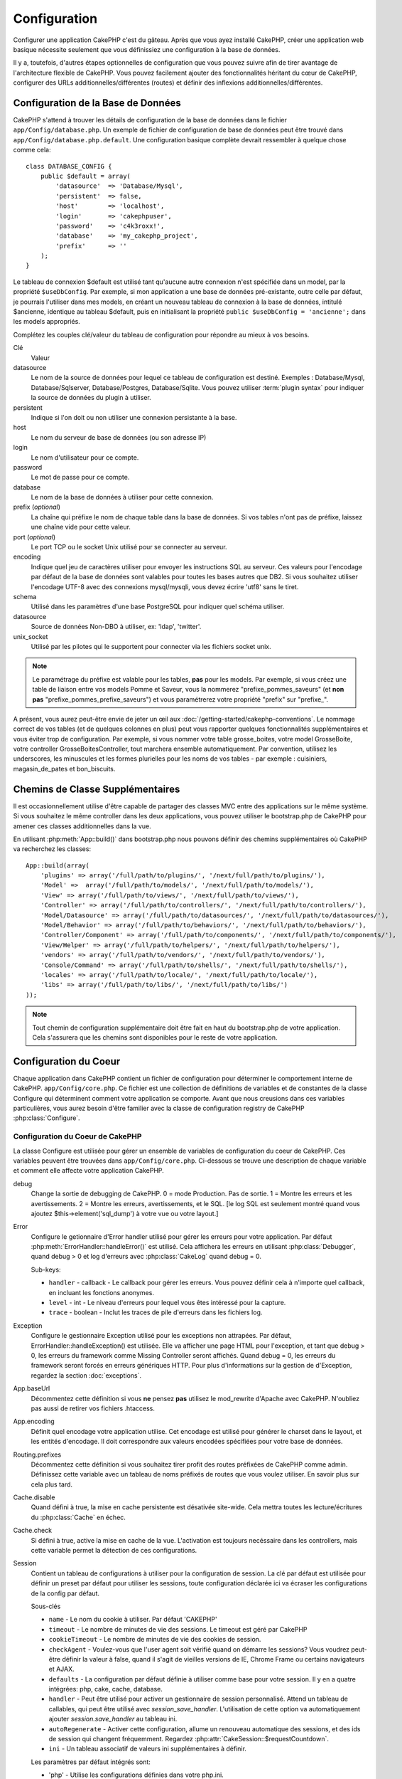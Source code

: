 Configuration
#############

Configurer une application CakePHP c'est du gâteau. Après que vous ayez 
installé CakePHP, créer une application web basique nécessite seulement 
que vous définissiez une configuration à la base de données.

Il y a, toutefois, d'autres étapes optionnelles de configuration que vous 
pouvez suivre afin de tirer avantage de l'architecture flexible de CakePHP. 
Vous pouvez facilement ajouter des fonctionnalités héritant du cœur de 
CakePHP, configurer des URLs additionnelles/différentes (routes) et définir 
des inflexions additionnelles/différentes.

.. index:: database.php, database.php.default
.. _database-configuration:

Configuration de la Base de Données
===================================

CakePHP s'attend à trouver les détails de configuration de la base de données 
dans le fichier ``app/Config/database.php``. Un exemple de fichier de 
configuration de base de données peut être trouvé dans 
``app/Config/database.php.default``. Une configuration basique complète 
devrait ressembler à quelque chose comme cela::

    class DATABASE_CONFIG {
        public $default = array(
            'datasource'  => 'Database/Mysql',
            'persistent'  => false,
            'host'        => 'localhost',
            'login'       => 'cakephpuser',
            'password'    => 'c4k3roxx!',
            'database'    => 'my_cakephp_project',
            'prefix'      => ''
        );
    }

Le tableau de connexion $default est utilisé tant qu'aucune autre connexion 
n'est spécifiée dans un model, par la propriété ``$useDbConfig``. Par exemple, 
si mon application a une base de données pré-existante, outre celle par 
défaut, je pourrais l'utiliser dans mes models, en créant un nouveau tableau 
de connexion à la base de données, intitulé $ancienne, identique au tableau 
$default, puis en initialisant la propriété 
``public $useDbConfig = 'ancienne';`` dans les models appropriés. 

Complétez les couples clé/valeur du tableau de configuration pour répondre au 
mieux à vos besoins.

Clé
    Valeur
datasource
    Le nom de la source de données pour lequel ce tableau de configuration 
    est destiné. Exemples : Database/Mysql, Database/Sqlserver, 
    Database/Postgres, Database/Sqlite. Vous pouvez utiliser
    :term:`plugin syntax` pour indiquer la source de données du plugin à 
    utiliser.
persistent
    Indique si l'on doit ou non utiliser une connexion persistante à la base.
host
    Le nom du serveur de base de données (ou son adresse IP)
login
    Le nom d'utilisateur pour ce compte.
password
    Le mot de passe pour ce compte.
database
    Le nom de la base de données à utiliser pour cette connexion.
prefix (*optional*)
    La chaîne qui préfixe le nom de chaque table dans la base de données. 
    Si vos tables n'ont pas de préfixe, laissez une chaîne vide pour cette 
    valeur. 
port (*optional*)
    Le port TCP ou le socket Unix utilisé pour se connecter au serveur. 
encoding
    Indique quel jeu de caractères utiliser pour envoyer les instructions 
    SQL au serveur. Ces valeurs pour l'encodage par défaut de la base de 
    données sont valables pour toutes les bases autres que DB2. Si vous 
    souhaitez utiliser l'encodage UTF-8 avec des connexions mysql/mysqli, 
    vous devez écrire 'utf8' sans le tiret. 
schema
    Utilisé dans les paramètres d'une base PostgreSQL pour indiquer quel 
    schéma utiliser.    
datasource
    Source de données Non-DBO à utiliser, ex: 'ldap', 'twitter'.
unix_socket
    Utilisé par les pilotes qui le supportent pour connecter via les fichiers 
    socket unix.

.. note::

    Le paramétrage du préfixe est valable pour les tables, **pas** pour les 
    models. Par exemple, si vous créez une table de liaison entre vos 
    models Pomme et Saveur, vous la nommerez "prefixe\_pommes\_saveurs" 
    (et **non pas** "prefixe\_pommes\_prefixe\_saveurs") et vous paramétrerez 
    votre propriété "prefix" sur "prefixe\_". 

A présent, vous aurez peut-être envie de jeter un œil aux 
:doc:`/getting-started/cakephp-conventions`. Le nommage correct de vos tables 
(et de quelques colonnes en plus) peut vous rapporter quelques fonctionnalités 
supplémentaires et vous éviter trop de configuration. Par exemple, si vous 
nommer votre table grosse\_boites, votre model GrosseBoite, votre controller 
GrosseBoitesController, tout marchera ensemble automatiquement. Par convention, 
utilisez les underscores, les minuscules et les formes plurielles pour les 
noms de vos tables - par exemple : cuisiniers, magasin\_de\_pates et 
bon\_biscuits.

.. todo::

    Ajouter des informations sur les options spécifiques pour différents 
    fournisseurs de base de données comme SQLServer, Postgres et MySQL.

Chemins de Classe Supplémentaires
=================================

Il est occasionnellement utilise d'être capable de partager des classes MVC entre 
des applications sur le même système. Si vous souhaitez le même controller dans 
les deux applications, vous pouvez utiliser le bootstrap.php de CakePHP pour 
amener ces classes additionnelles dans la vue.

En utilisant :php:meth:`App::build()` dans bootstrap.php nous pouvons définir des 
chemins supplémentaires où CakePHP va recherchez les classes::

    App::build(array(
        'plugins' => array('/full/path/to/plugins/', '/next/full/path/to/plugins/'),
        'Model' =>  array('/full/path/to/models/', '/next/full/path/to/models/'),
        'View' => array('/full/path/to/views/', '/next/full/path/to/views/'),
        'Controller' => array('/full/path/to/controllers/', '/next/full/path/to/controllers/'),
        'Model/Datasource' => array('/full/path/to/datasources/', '/next/full/path/to/datasources/'),
        'Model/Behavior' => array('/full/path/to/behaviors/', '/next/full/path/to/behaviors/'),
        'Controller/Component' => array('/full/path/to/components/', '/next/full/path/to/components/'),
        'View/Helper' => array('/full/path/to/helpers/', '/next/full/path/to/helpers/'),
        'vendors' => array('/full/path/to/vendors/', '/next/full/path/to/vendors/'),
        'Console/Command' => array('/full/path/to/shells/', '/next/full/path/to/shells/'),
        'locales' => array('/full/path/to/locale/', '/next/full/path/to/locale/'),
        'libs' => array('/full/path/to/libs/', '/next/full/path/to/libs/')
    ));

.. note::

    Tout chemin de configuration supplémentaire doit être fait en haut du 
    bootstrap.php de votre application. Cela s'assurera que les chemins sont 
    disponibles pour le reste de votre application.

.. index:: core.php, configuration

Configuration du Coeur
======================

Chaque application dans CakePHP contient un fichier de configuration pour 
déterminer le comportement interne de CakePHP.
``app/Config/core.php``. Ce fichier est une collection de définitions de 
variables et de constantes de la classe Configure qui déterminent comment 
votre application se comporte. Avant que nous creusions dans ces variables 
particulières, vous aurez besoin d'être familier avec la classe de 
configuration registry de CakePHP :php:class:`Configure`.

Configuration du Coeur de CakePHP
---------------------------------

La classe Configure est utilisée pour gérer un ensemble de variables de 
configuration du coeur de CakePHP. Ces variables peuvent être trouvées dans 
``app/Config/core.php``. Ci-dessous se trouve une description de chaque 
variable et comment elle affecte votre application CakePHP.

debug
    Change la sortie de debugging de CakePHP.
    0 = mode Production. Pas de sortie.
    1 = Montre les erreurs et les avertissements.
    2 = Montre les erreurs, avertissements, et le SQL. [le log SQL est 
    seulement montré quand vous ajoutez $this->element('sql\_dump') 
    à votre vue ou votre layout.]

Error
    Configure le getionnaire d'Error handler utilisé pour gérer les erreurs 
    pour votre application.  
    Par défaut :php:meth:`ErrorHandler::handleError()` est utilisé. Cela 
    affichera les erreurs en utilisant :php:class:`Debugger`, quand debug > 0
    et log d'erreurs avec :php:class:`CakeLog` quand debug = 0.

    Sub-keys:

    * ``handler`` - callback - Le callback pour gérer les erreurs. Vous pouvez 
      définir cela à n'importe quel callback, en incluant les fonctions 
      anonymes.
    * ``level`` - int - Le niveau d'erreurs pour lequel vous êtes intéressé 
      pour la capture.
    * ``trace`` - boolean - Inclut les traces de pile d'erreurs dans les 
      fichiers log.

Exception
    Configure le gestionnaire Exception utilisé pour les exceptions non 
    attrapées. Par défaut, ErrorHandler::handleException() est utilisée. 
    Elle va afficher une page HTML pour l'exception, et tant que debug > 0, 
    les erreurs du framework comme Missing Controller seront affichés. Quand 
    debug = 0, les erreurs du framework seront forcés en erreurs génériques 
    HTTP. Pour plus d'informations sur la gestion de d'Exception, regardez la 
    section :doc:`exceptions`.

App.baseUrl
    Décommentez cette définition si vous **ne** pensez **pas** utilisez le 
    mod\_rewrite d'Apache avec CakePHP. N'oubliez pas aussi de retirer vos 
    fichiers .htaccess.
App.encoding
    Définit quel encodage votre application utilise. Cet encodage est utilisé 
    pour générer le charset dans le layout, et les entités d'encodage.
    Il doit correspondre aux valeurs encodées spécifiées pour votre base de 
    données.
Routing.prefixes
    Décommentez cette définition si vous souhaitez tirer profit des routes 
    préfixées de CakePHP comme admin. Définissez cette variable avec un 
    tableau de noms préfixés de routes que vous voulez utiliser. En savoir 
    plus sur cela plus tard.
Cache.disable
    Quand défini à true, la mise en cache persistente est désativée site-wide.
    Cela mettra toutes les lecture/écritures du :php:class:`Cache` en échec.
Cache.check
    Si défini à true, active la mise en cache de la vue. L'activation est 
    toujours necéssaire dans les controllers, mais cette variable permet 
    la détection de ces configurations.
Session
    Contient un tableau de configurations à utiliser pour la configuration 
    de session. La clé par défaut est utilisée pour définir un preset par 
    défaut pour utiliser les sessions, toute configuration déclarée ici va 
    écraser les configurations de la config par défaut.

    Sous-clés

    * ``name`` - Le nom du cookie à utiliser. Par défaut 'CAKEPHP'
    * ``timeout`` - Le nombre de minutes de vie des sessions. 
      Le timeout est géré par CakePHP
    * ``cookieTimeout`` - Le nombre de minutes de vie des cookies de session.
    * ``checkAgent`` - Voulez-vous que l'user agent soit vérifié quand on 
      démarre les sessions? Vous voudrez peut-être définir la valeur à false, 
      quand il s'agit de vieilles versions de IE, Chrome Frame ou certains 
      navigateurs et AJAX.
    * ``defaults`` - La configuration par défaut définie à utiliser comme base 
      pour votre session.
      Il y en a quatre intégrées: php, cake, cache, database.
    * ``handler`` - Peut être utilisé pour activer un gestionnaire de session 
      personnalisé. Attend un tableau de callables, qui peut être utilisé avec 
      `session_save_handler`. L'utilisation de cette option va automatiquement 
      ajouter `session.save_handler` au tableau ini.
    * ``autoRegenerate`` - Activer cette configuration, allume un renouveau 
      automatique des sessions, et des ids de session qui changent fréquemment.
      Regardez :php:attr:`CakeSession::$requestCountdown`.
    * ``ini`` - Un tableau associatif de valeurs ini supplémentaires à définir.

    Les paramètres par défaut intégrés sont:

    * 'php' - Utilise les configurations définies dans votre php.ini.
    * 'cake' - Sauvegarde les fichiers de session dans le répertoire /tmp de 
      CakePHP's /tmp.
    * 'database' - Utilise les sessions de base de données de CakePHP.
    * 'cache' - Utilise la classe de Cache pour sauvegarder les sessions.

    Pour définir un gestionnaire de session personnalisé, sauvegardez le dans 
    ``app/Model/Datasource/Session/<name>.php``. Assurez vous que la classe 
    implémente :php:interface:`CakeSessionHandlerInterface` et de définir 
    Session.handler à <name>

    Pour utiliser les sessions en base de données, lancez le schéma 
    ``app/Config/Schema/sessions.php`` en utilisant la commnde de shell de 
    cake: ``cake schema create Sessions``

Security.level
    Le niveau de sécurité de CakePHP. Le time timeout de session défini dans 
    'Session.timeout' est multiplié selon les configurations d'ici.
    Valeurs valides:
    'high' = x 10
    'medium' = x 100
    'low' = x 300
    'high' et 'medium' sont aussi possible
    `session.referer\_check <http://www.php.net/manual/en/session.configuration.php#ini.session.referer-check>`_
    Les IDs de session de CakePHP sont aussi regénérés entre les requêtes si 
    'Security.level' est défini à 'high'.
Security.salt
    Une chaîne au hasard est utilisée dans le hashage de sécurité.
Security.cipherSeed
    Une chaîne numérique au hasard (nombres seulement) est utilisée pour 
    crypter/décrypter les chaînes.
Asset.timestamp
    Appends a timestamp which is last modified time of the particular
    file at the end of asset files urls (CSS, JavaScript, Image) when
    using proper helpers.
    Valeurs valides:
    (bool) false - Ne fait rien (par défaut)
    (bool) true - Appends the timestamp when debug > 0
    (string) 'force' - Appends the timestamp when debug >= 0
Acl.classname, Acl.database
    Constantes utilisées pour la fonctionnalité d'Access Control List de 
    CakePHP. Regardez le chapitre sur les Access Control Lists pour plus 
    d'information.

.. note::
    La configuration de mise en Cache est aussi trouvée dans core.php — Nous 
    couvrirons cela plus tard, alors restez en alerte.

La classe :php:class:`Configure` peut être utilisée pour lire et écrire des 
paramètres de configuration du coeur à la volée. Cela peut être spécialement 
pratique si vous voulez changer le paramètre de debug sur une section limitée 
de logique dans votre application, par exemple.

Constantes de Configuration
---------------------------

Alors que la plupart des options de configuration sont gérées par Configure, il 
y a quelques constantes que CakePHP utilise durant le runtime.

.. php:const:: LOG_ERROR

    Constante d'Error. Utilisée pour différentier les erreurs de log et 
    celles de debug. Actuellement PHP supporte LOG\_DEBUG.

Configuration du Cache du Coeur
-------------------------------

CakePHP utilise deux configurations de cache en interne. ``_cake_model_`` et 
``_cake_core_``. ``_cake_core_`` est utilisé pour stocker les chemins de 
fichier et les localisations d'objet. ``_cake_model_`` est utilisé pour stocker 
les descriptions de schéma, et 
used to store schema descriptions, et sourcer les listes de sources de données. 
Utiliser un stockage de cache rapide comme APC ou Memcached est recommandé pour 
ces configurations, puisqu'elles sont lues à chaque requête. Par défaut, les 
deux configurations expirent toutes les 10 secondes quand debug est supérieur 
à 0.

Comme toutes les données de cache sont stockées dans :php:class:`Cache`, vous 
pouvez effacer les données en utilisant :php:meth:`Cache::clear()`.


Classe Configure
================

.. php:class:: Configure

Malgré quelques choses necéssitant d'être configurées dans CakePHP, il 
est parfois utilie d'avoir vos propres règles de configuration pour votre 
application. Dans le passé, vous deviez peut-être définir des valeurs 
de configuration personnalisées en définissant des variables ou des 
constantes dans certains fichiers. Faire cela, vous force à inclure ce 
fichier de configuration chaque fois que vous souhaitez utiliser 
ces valeurs.

La nouvelle classe Configure de CakePHP peut être utilisée pour stocker et 
récupèrer des valeurs spécifiques d'exécution ou d'application. Attention, 
cette classe vous permet de stocker tout dedans, puis de l'utiliser dans 
toute autre partie de votre code: une tentative évidente de casser le modèle 
MVC de CakePHP a été conçue. Le but principal de la classe Configure est de 
garder les variables centralisées qui peuvent être partagées entre beaucoup 
d'objets. Souvenez-vous d'essayer de suivre la règle "convention plutôt que 
configuration" et vous ne casserez pas la structure MVC que nous avons mis 
en place.

Cette classe peut être appelée de n'importe où dans l'application
dans un contexte statique::

    <?php Configure::read('debug'); ?>

.. php:staticmethod:: write($key, $value)

    :param string $key: La clé à écrire, peut utiliser une valeur de
        :term:`notation avec points`.
    :param mixed $value: La valeur à stocker.

    Utilisez ``write()`` pour stocker les données dans configuration de
    l'application::

        Configure::write('Company.name','Pizza, Inc.');
        Configure::write('Company.slogan','Pizza for your body and soul');

    .. note::

        La notation :term:`notation avec points` utilisée dans le paramètre 
        ``$key`` peut être utilisé pour organiser vos paramètres de 
        configuration dans des groupes logiques.

    L'exemple ci-dessus pourrait aussi être écrit en un appel unique::

        Configure::write(
            'Company', array('name' => 'Pizza, Inc.', 'slogan' => 'Pizza for your body and soul')
        );

    Vous pouvez utiliser ``Configure::write('debug', $int)`` pour intervertir 
    les modes de debug et de production à la volée. C'est particulièrement 
    pratique pour les intéractions AMF et SOAP quand les informations de debug 
    peuvent entraîner des problèmes de parsing

.. php:staticmethod:: read($key = null)

    :param string $key: La clé à lire, peut utiliser une valeur avec
        :term:`notation avec points`

    Utilisée pour lire les données de configuration à partir de l'application. 
    Par défaut, la valeur de de bug de CakePHP est au plus important. Si une 
    clé est fournie, la donnée est retournée. En utilisant nos exemples du 
    write() ci-dessus, nous pouvons lire cette donnée::

        Configure::read('Company.name');    //yields: 'Pizza, Inc.'
        Configure::read('Company.slogan');  //yields: 'Pizza for your body and soul'

        Configure::read('Company');

        //yields: 
        array('name' => 'Pizza, Inc.', 'slogan' => 'Pizza for your body and soul');

    Si $key est laissé à null, toutes les valeurs dans Configure seront 
    retournées.

.. php:staticmethod:: delete($key)

    :param string $key: La clé à supprimer, peut être utilisé avec une valeur
        :term:`notation avec points`

    Utilisé pour supprimer l'information à partir de la configuration de 
    l'application::

        Configure::delete('Company.name');

.. php:staticmethod:: version()

    Retourne la version de CakePHP pour l'application courante.

.. php:staticmethod:: config($name, $reader)

    :param string $name: Le nom du reader étant attaché.
    :param ConfigReaderInterface $reader: L'instance du reader étant attachée.

    Attachez un reader de configuration à Configure. Les readers attaché 
    peuvent ensuite être utilisés pour charger les fichiers de configuration. 
    Regardez :ref:`loading-configuration-files` pour plus d'informations sur 
    comment lire les fichiers de configuration.

.. php:staticmethod:: configured($name = null)

    :param string $name: Le nom du reader à vérifier, si null
        une liste de tous les readers attachés va être retournée.

    Soit vérifie qu'un reader avec un nom donnée est attaché, soit récupère 
    la liste des readers attachés.

.. php:staticmethod:: drop($name)

    Retire un objet reader connecté.

.. _loading-configuration-files:

Chargement des fichiers de configuration
========================================

CakePHP est fourni avec deux fichiers readers de configuration intégrés.
:php:class:`PhpReader` est capable de lire les fichiers de config de PHP, dans 
le même format dans lequel Configure a lu historiquement. 
:php:class:`IniReader` est capable de lire les fichiers de config ini du coeur.
Regardez la `PHP documentation <http://php.net/parse_ini_file>`_ 
pour plus d'informations sur les fichiers ini spécifiés. Pour utiliser un 
reader de config du coeur, vous aurez besoin de l'attacher au Configure 
en utilisant :php:meth:`Configure::config()`::

    App::uses('PhpReader', 'Configure');
    // Lire les fichiers de config à partir de app/Config
    Configure::config('default', new PhpReader());

    // Lire les fichiers de config à partir du chemin
    Configure::config('default', new PhpReader('/path/to/your/config/files/'));

Vous pouvez avoir de multiples readers attachés à Configure, chacun lisant 
différentes façons de fichiers de configuration, ou lisant à partir de 
différents types de sources. Vous pouvez intéragir avec les readers attachés 
en utilisant quelques autres méthodes sur Configure. Pour voir, vérifier 
quels alias de reader sont attachés, vous pouvez utiliser 
:php:meth:`Configure::configured()`::

    // Récupère le tableau d'alias pour les readers attachés.
    Configure::configured()

    // Vérifie si un reader spécifique est attaché
    Configure::configured('default');

Vous pouvez aussi retirer les readers attachés. ``Configure::drop('default')``
retirerait l'alias du reader par défaut. Toute tentative future pour charger 
les fichiers de configuration avec ce reader serait en échec.

.. php:staticmethod:: load($key, $config = 'default', $merge = true)

    :param string $key: L'identifieur du fichier de configuration à charger.
    :param string $config: L'alias du reader configuré.
    :param boolean $merge: Si oui ou non les contenus du fichier de lecture 
        devraient être fusionnés, ou écraser les valeurs existantes.

Une fois que vous attachez un reader de config à Configure, vous pouvez charger 
les fichiers de configuration::

    // Charge my_file.php en utilisant l'objet reader 'default'.
    Configure::load('my_file', 'default');

Les fichiers de configuration chargés fusionnent leurs données avec la 
configuration exécutée existante dans Configure. Cela vous permet d'écraser 
et d'ajouter de nouvelles valeurs dans la configuration existante exécutée. 
En configurant ``$merge`` à true, les valeurs ne vont pas toujours écraser 
la configuration existante.

Stocker la configuration de runtime
-----------------------------------

.. php:staticmethod:: store($name, $cacheConfig = 'default', $data = null)

    :param string $name: La clé de stockage pour le fichier de cache.
    :param string $cacheConfig: Le nom de la configuration de cache pour y 
        stocker les données de configuration.
    :param mixed $data: Soit la donnée à stocker, soit laisser à null pour 
        stocker toutes les données dans Configure.

Vous pouvez aussi stocker les valeurs de configuration exécutées pour 
l'utilisation dans une requête future. Depuis que configure ne se souvient 
seulement que des valeurs pour la requête courante, vous aurez besoin de 
stocker toute information de configuration modifiée si vous souhaitez 
l'utiliser dans des requêtes suivantes::

    // Stocke la configuration courante dans la clé 'user_1234' dans le cache 'default'.
    Configure::store('user_1234', 'default');

Les données de configuration stockées persistent dans la classe 
:php:class:`Cache`. Cela vous permet de stocker les informations de 
Configuration dans tout moteur de stockage avec lequel :php:class:`Cache` peut 
parler.

Restaurer la configuration de runtime
-------------------------------------

.. php:staticmethod:: restore($name, $cacheConfig = 'default')

    :param string $name: La clé de stockage à charger.
    :param string $cacheConfig: La configuration de cache à partir de laquel 
        on charge les données.

Une fois que vous avez stocké la configuration executée, vous aurez 
probablement besoin de la restaurer afin que vous puissiez y accéder à nouveau.
``Configure::restore()`` fait exactement cela::

    // restaure la configuration exécutée à partir du cache.
    Configure::restore('user_1234', 'default');

Quand on restaure les informations de configuration, il est important de 
les restaurer avec la même clé, et la configuration de cache comme elle 
était utilisée pour les stocker. Les informations restaurées sont fusionnées 
en haut de la configuration existante exécutée.

Créer vos propres readers de Configuration
==========================================

Depuis que les readers de configuration sont une partie extensible de CakePHP, 
vous pouvez créer des readers de configuration dans votre application et 
plugins. Les readers de configuration ont besoin d'implémenter l' 
:php:interface:`ConfigReaderInterface`. Cette interface définit une méthode de 
lecture, comme seule méthode requise. Si vous aimez vraiment les fichiers XML, 
vous pouvez créer un reader de config simple Xml pour votre application::

    // dans app/Lib/Configure/XmlReader.php
    App::uses('Xml', 'Utility');
    class XmlReader implements ConfigReaderInterface {
        public function __construct($path = null) {
            if (!$path) {
                $path = APP . 'Config' . DS;
            }
            $this->_path = $path;
        }

        public function read($key) {
            $xml = Xml::build($this->_path . $key . '.xml');
            return Xml::toArray($xml);
        }
    }

Dans votre ``app/Config/bootstrap.php``, vous pouvez attacher ce reader et 
l'utiliser::

    App::uses('XmlReader', 'Configure');
    Configure::config('xml', new XmlReader());
    ...

    Configure::load('my_xml');

La méthode ``read()`` du reader de config, doit retourner un tableau 
d'information de configuration que la ressource nommé ``$key`` contient.

.. php:interface:: ConfigReaderInterface

    Définit l'interface utilisée par les classes qui lisent les données de 
    configuration et les stocke dans :php:class:`Configure`

.. php:method:: read($key)

    :param string $key: Le nom de la clé ou l'identifieur à charger.

    Cette méthode devrait charger/parser les données de configuration 
    identifiées par ``$key`` et retourner un tableau de données dans le fichier.

.. php:exception:: ConfigureException

    Lancé quand les erreurs apparaissent quand le 
    chargement/stockage/restauration des données de configuration.
    Les implémentations de :php:interface:`ConfigReaderInterface` devraient 
    lancer cette erreur quand elles rencontrent une erreur.

Readers de Configuration intégrés
---------------------------------

.. php:class:: PhpReader

    Vous permet de lire les fichiers de configuration qui sont stockés en fichiers 
    PHP simples. Vous pouvez lire soit les fichiers à partir de votre 
    ``app/Config``, soit des répertoires configs du plugin en utilisant la 
    :term:`syntaxe de plugin`. Les fichiers **doivent** contenir une variable 
    ``$config``. Un fichier de configuration d'exemple ressemblerait à cela::

        $config = array(
            'debug' => 0,
            'Security' => array(
                'salt' => 'its-secret'
            ),
            'Exception' => array(
                'handler' => 'ErrorHandler::handleException',
                'renderer' => 'ExceptionRenderer',
                'log' => true
            )
        );

    Des fichiers sans ``$config`` entraîneraient un 
    :php:exc:`ConfigureException`

    Charger votre fichier de configuration personnalisé en insérant ce qui suit 
    dans app/Config/bootstrap.php:

        Configure::load('customConfig');

.. php:class:: IniReader

    Vous permet de lire les fichiers de configuration qui sont stockés en 
    fichiers .ini simples. Les fichiers ini doivent être compatibles avec la 
    fonction php ``parse_ini_file``, et bénéficie des améliorations suivantes 

    * Les valeurs séparées par des points sont étendues dans les tableaux.
    * Les valeurs de la famille des boléens comme 'on' et 'off' sont converties 
      en boléens.

    Un fichier ini d'exemple ressemblerait à cela::

        debug = 0

        Security.salt = its-secret

        [Exception]
        handler = ErrorHandler::handleException
        renderer = ExceptionRenderer
        log = true

    Le fichier ini ci-dessus aboutirait aux mêmes données de configuration que 
    dans l'exemple PHP du dessus. Les structures de tableau peuvent être créées 
    soit à travers des valeurs séparées de point, soit des sections. Les 
    sections peuvent contenir des clés séparées de point pour des imbrications 
    plus profondes.

.. _inflection-configuration:

Configuration de Inflection
===========================

Les conventions de nommage de Cake peuvent être vraiment sympas - vous pouvez 
nommer votre table de base de données big\_boxes, votre model BigBox, votre 
controller BigBoxesController, et tout fonctionne ensemble automatiquement. 
La façon dont CakePHP connait la manière de lier les choses ensemble est 
en *infléctant* les mots entre leurs formes singulière et plurielle.

Il y a des occasions (spécialement pour nos amis ne parlant pas Anglais) où 
vous pouvez être dans des situations où l'inflecteur de CakePHP (la classe 
qui met au pluriel, au singulier, en CamelCase, et en underscore) ne fonctionne 
pas comme vous voulez. Si CakePHP ne reconnait pas vos Foci ou Fish, vous 
pouvez dire à CakePHP vos cas spéciaux.

Chargement d'inflections personnalisées
---------------------------–-----------

Vous pouvez utiliser :php:meth:`Inflector::rules()` dans le fichier 
``app/Config/bootstrap.php`` pour charger des inflections personnalisées::

    Inflector::rules('singular', array(
        'rules' => array('/^(bil)er$/i' => '\1', '/^(inflec|contribu)tors$/i' => '\1ta'),
        'uninflected' => array('singulars'),
        'irregular' => array('spins' => 'spinor')
    ));

ou::

    Inflector::rules('plural', array('irregular' => array('phylum' => 'phyla')));

Va fusionner les règles fournies dans les ensembles d'inflection définies dans 
lib/Cake/Utility/Inflector.php, avec les règles ajoutées prenant le pas sur 
les règles du coeur.

Bootstrapping CakePHP
=====================

Si vous avez des besoins de configuration en plus, utilisez le fichier 
bootstrap de CakePHP, trouvé dans app/Config/bootstrap.php. Ce fichier est 
exécuté juste après le bootstrapping du coeur de CakePHP.

Ce fichier est idéal pour un certain nombre de tâches de bootstrapping communes:

- Définir des fonctions commodes.
- Enregistrer les constantes globales.
- Définir un model supplémentaire, une vue, et des chemins de controller.
- Créer des configurations de cache.
- Configurer les inflections.
- Charger les fichiers de configuration.

Attention de maintenir le model MVC du logiciel quand vous ajoutez des 
choses au fichier de bootstrap: il pourrait être tentant de placer des 
fonctions de formatage ici afin de les utiliser dans vos controllers.

Résister à la tentation. Vous serez content plus tard d'avoir suivi cette 
ligne de conduite.

Vous pouvez aussi envisager de placer des choses dans la classe 
:php:class:`AppController`. Cette class est une classe parente pour tous les 
controllers dans votre application. :php:class:`AppController` est un endroit 
pratique pour utiliser les callbacks de controller et définir des méthodes à 
utiliser pour tous les controllers.


.. meta::
    :title lang=fr: Configuration
    :keywords lang=fr: configuration finie,legacy database,database configuration,value pairs,default connection,optional configuration,example database,php class,configuration database,default database,configuration steps,index database,configuration details,class database,host localhost,inflections,key value,database connection,piece of cake,basic web
